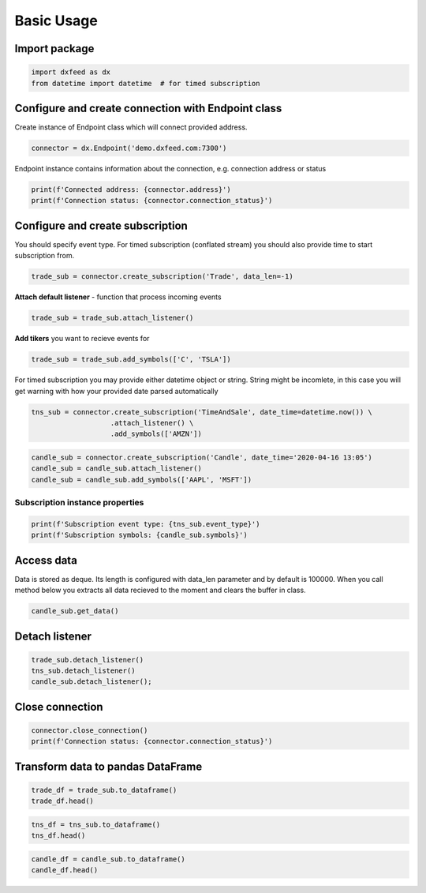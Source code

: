 .. _basic_usage:

Basic Usage
===========

Import package
~~~~~~~~~~~~~~

.. code:: ipython3

    import dxfeed as dx
    from datetime import datetime  # for timed subscription

Configure and create connection with Endpoint class
~~~~~~~~~~~~~~~~~~~~~~~~~~~~~~~~~~~~~~~~~~~~~~~~~~~

Create instance of Endpoint class which will connect provided address.

.. code:: ipython3

    connector = dx.Endpoint('demo.dxfeed.com:7300')

Endpoint instance contains information about the connection,
e.g. connection address or status

.. code:: ipython3

    print(f'Connected address: {connector.address}')
    print(f'Connection status: {connector.connection_status}')

Configure and create subscription
~~~~~~~~~~~~~~~~~~~~~~~~~~~~~~~~~

You should specify event type. For timed subscription (conflated stream)
you should also provide time to start subscription from.

.. code:: ipython3

    trade_sub = connector.create_subscription('Trade', data_len=-1)

**Attach default listener** - function that process incoming events

.. code:: ipython3

    trade_sub = trade_sub.attach_listener()

**Add tikers** you want to recieve events for

.. code:: ipython3

    trade_sub = trade_sub.add_symbols(['C', 'TSLA'])

For timed subscription you may provide either datetime object or string.
String might be incomlete, in this case you will get warning with how
your provided date parsed automatically

.. code:: ipython3

    tns_sub = connector.create_subscription('TimeAndSale', date_time=datetime.now()) \
                       .attach_listener() \
                       .add_symbols(['AMZN'])

.. code:: ipython3

    candle_sub = connector.create_subscription('Candle', date_time='2020-04-16 13:05')
    candle_sub = candle_sub.attach_listener()
    candle_sub = candle_sub.add_symbols(['AAPL', 'MSFT'])

Subscription instance properties
^^^^^^^^^^^^^^^^^^^^^^^^^^^^^^^^

.. code:: ipython3

    print(f'Subscription event type: {tns_sub.event_type}')
    print(f'Subscription symbols: {candle_sub.symbols}')

Access data
~~~~~~~~~~~

Data is stored as deque. Its length is configured with data_len
parameter and by default is 100000. When you call method below you
extracts all data recieved to the moment and clears the buffer in class.

.. code:: ipython3

    candle_sub.get_data()

Detach listener
~~~~~~~~~~~~~~~

.. code:: ipython3

    trade_sub.detach_listener()
    tns_sub.detach_listener()
    candle_sub.detach_listener();

Close connection
~~~~~~~~~~~~~~~~

.. code:: ipython3

    connector.close_connection()
    print(f'Connection status: {connector.connection_status}')

Transform data to pandas DataFrame
~~~~~~~~~~~~~~~~~~~~~~~~~~~~~~~~~~

.. code:: ipython3

    trade_df = trade_sub.to_dataframe()
    trade_df.head()

.. code:: ipython3

    tns_df = tns_sub.to_dataframe()
    tns_df.head()

.. code:: ipython3

    candle_df = candle_sub.to_dataframe()
    candle_df.head()
